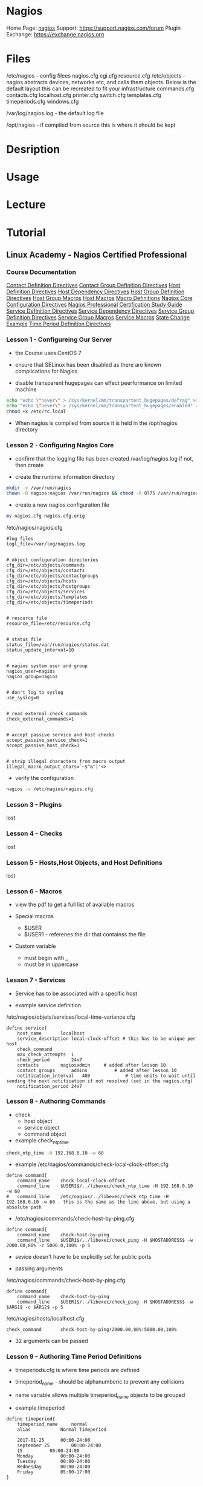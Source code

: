 #+TAGS: monitor monitoring nagios


* Nagios
Home Page: [[https://www.nagios.org/][nagios]]
Support: https://support.nagios.com/forum
Plugin Exchange: https://exchange.nagios.org

* Files
/etc/nagios - config filees
  nagios.cfg
  cgi.cfg
  resource.cfg
  /etc/objects - nagios abstracts devices, networks etc, and calls them objects. Below is the default layout this can be recreated to fit your infrastructure
    commands.cfg
    contacts.cfg
    localhost.cfg
    printer.cfg
    switch.cfg
    templates.cfg
    timeperiods.cfg
    windows.cfg

/var/log/nagios.log - the default log file

/opt/nagios - if compiled from source this is where it should be kept

* Desription
* Usage
* Lecture
* Tutorial
** Linux Academy - Nagios Certified Professional
*** Course Documentation
[[file://home/crito/Documents/SysAdmin/Monitor/Nagios/la_nagios_cert_pro/contact-definition-directives_1491230051.pdf][Contact Definition Directives]]
[[file://home/crito/Documents/SysAdmin/Monitor/Nagios/la_nagios_cert_pro/contactgroup-definition-directives_1487891212.pdf][Contact Group Definition Directives]]
[[file://home/crito/Documents/SysAdmin/Monitor/Nagios/la_nagios_cert_pro/host-definition-directives_1487891125.pdf][Host Definition Directives]]
[[file://home/crito/Documents/SysAdmin/Monitor/Nagios/la_nagios_cert_pro/host-dependency-directives_1487891228.pdf][Host Dependency Directives]]
[[file://home/crito/Documents/SysAdmin/Monitor/Nagios/la_nagios_cert_pro/hostgroup-definition-directives_1487891189.pdf][Host Group Definition Directives]]
[[file://home/crito/Documents/SysAdmin/Monitor/Nagios/la_nagios_cert_pro/hostgroup-macros_1487891395.pdf][Host Group Macros]]
[[file://home/crito/Documents/SysAdmin/Monitor/Nagios/la_nagios_cert_pro/host-macros_1487891360.pdf][Host Macros]]
[[file://home/crito/Documents/SysAdmin/Monitor/Nagios/la_nagios_cert_pro/macro-definitions_1487891551.pdf][Macro Definitions]]
[[file://home/crito/Documents/SysAdmin/Monitor/Nagios/la_nagios_cert_pro/nagios-core-configuration-directives_1487891111.pdf][Nagios Core Configuration Directives]]
[[file://home/crito/Documents/SysAdmin/Monitor/Nagios/la_nagios_cert_pro/npc_1504646290.pdf][Nagios Professional Certification Study Guide]]
[[file://home/crito/Documents/SysAdmin/Monitor/Nagios/la_nagios_cert_pro/service-definition-directives_1487891160.pdf][Service Definition Directives]]
[[file://home/crito/Documents/SysAdmin/Monitor/Nagios/la_nagios_cert_pro/service-dependency-directives_1487891240.pdf][Service Dependency Directives]]
[[file://home/crito/Documents/SysAdmin/Monitor/Nagios/la_nagios_cert_pro/servicegroup-definition-directives_1487891202.pdf][Service Group Definition Directives]]
[[file://home/crito/Documents/SysAdmin/Monitor/Nagios/la_nagios_cert_pro/servicegroup-macros_1487891450.pdf][Service Group Macros]]
[[file://home/crito/Documents/SysAdmin/Monitor/Nagios/la_nagios_cert_pro/service-macros_1487891422.pdf][Service Macros]]
[[file://home/crito/Documents/SysAdmin/Monitor/Nagios/la_nagios_cert_pro/state-change-example_1487891307.pdf][State Change Example]]
[[file://home/crito/Documents/SysAdmin/Monitor/Nagios/la_nagios_cert_pro/time-period-definition-directives_1487891148.pdf][Time Period Definition Directives]]
   
*** Lesson 1  - Configureing Our Server

- the Course uses CentOS 7

- ensure that SELinux has been disabled as there are known complications for Nagios

- disable transparent hugepages can effect peerformance on limited machine
#+BEGIN_SRC sh
echo "echo \"never\" > /sys/kernel/mm/transpartent_hugepages/defrag" >> /etc/rc.local
echo "echo \"never\" > /sys/kernel/mm/transpartent_hugepages/enabled" >> /etc/rc.local
chmod +x /etc/rc.local
#+END_SRC

- When nagios is compiled from source it is held in the /opt/nagios directory

*** Lesson 2  - Configuring Nagios Core
    
- confirm that the logging file has been created /var/log/nagios.log if not, then create

- create the runtime information directory
#+BEGIN_SRC sh
mkdir -v /var/run/nagios
chown -R nagios:nagios /var/run/nagios && chmod -R 0775 /var/run/nagios
#+END_SRC

- create a new nagios configuration file
#+BEGIN_SRC sh
mv nagios.cfg nagios.cfg.orig
#+END_SRC

/etc/nagios/nagios.cfg
#+BEGIN_EXAMPLE
#log files
logl_file=/var/log/nagios.log


# object configuration directories
cfg_dir=/etc/objects/commands
cfg_dir=/etc/objects/contacts
cfg_dir=/etc/objects/contactgroups
cfg_dir=/etc/objects/hosts
cfg_dir=/etc/objects/hostgroups
cfg_dir=/etc/objects/services
cfg_dir=/etc/objects/templates
cfg_dir=/etc/objects/timeperiods


# resource file
resource_file=/etc/resource.cfg


# status file
status_file=/var/run/nagios/status.dat
status_update_interval=10


# nagios system user and group
nagios_user=nagios
nagios_group=nagios


# don't log to syslog
use_syslog=0


# read external check commands 
check_external_commands=1


# accept passive service and host checks
accept_passive_service_check=1
accept_passive_host_check=1


# strip illegal characters from macro output
illegal_macro_output_chars=`~$^&"|'<>
#+END_EXAMPLE

- verify the configuration
#+BEGIN_SRC sh
nagios -v /etc/nagios/nagios.cfg
#+END_SRC

*** Lesson 3  - Plugins
    lost
*** Lesson 4  - Checks
    lost
*** Lesson 5  - Hosts,Host Objects, and Host Definitions
    lost
*** Lesson 6  - Macros
    
- view the pdf to get a full list of available macros
  
- Special macros
  - $USER
  - $USER1 - referenes the dir that containss the file
    
- Custom variable
  - must begin with _
  - must be in uppercase
    
*** Lesson 7  - Services
   
- Service has to be associated with a specific host
  
- example service definition
/etc/nagios/objets/services/local-time-variance.cfg
#+BEGIN_EXAMPLE
define service{
	host_name		localhost	
	service_description	local-clock-offset # this has to be unique per host
	check_command
	max_check_attempts	1
	check_period		24x7
	contacts		nagiosadmin		# added after lesson 10		
	contact_groups		admins			# added after lesson 10
	notitication_interval	480 			# time units to wait until sending the next notification if not resolved (set in the nagios.cfg)
	notification_period	24x7			
#+END_EXAMPLE

*** Lesson 8  - Authoring Commands
    
- check
  - host object
  - service object
  - command object
    
- example check_ntp_time
#+BEGIN_SRC sh
check_ntp_time -H 192.168.0.10 -w 60
#+END_SRC

- example /etc/nagios/commands/check-local-clock-offset.cfg
#+BEGIN_EXAMPLE
define command{
	command_name	check-local-clock-offset
	command_line	$USER1$/../libexec/check_ntp_time -H 192.168.0.10 -w 60
#	command_line	/etc/nagios/../libexec/check_ntp_time -H 192.168.0.10 -w 60 - this is the same as the line above, but using a absolute path
#+END_EXAMPLE

- /etc/nagios/commands/check-host-by-ping.cfg
#+BEGIN_EXAMPLE
define command{
	command_name	check-host-by-ping
	command_line	$USER1$/../libexec/check_ping -H $HOSTADDRESS$ -w 2000.00,80% -c 5000.0,100% -p 5
#+END_EXAMPLE

- sevice doesn't have to be explicitly set for public ports
  
- passing arguments
/etc/nagios/commands/check-host-by-ping.cfg
#+BEGIN_EXAMPLE
define command{
	command_name	check-host-by-ping
	command_line	$USER1$/../libexec/check_ping -H $HOSTADDRESS$ -w $ARG1$ -c $ARG2$ -p 5 
#+END_EXAMPLE

/etc/nagios/hosts/localhost.cfg
#+BEGIN_EXAMPLE
check_command		check-host-by-ping!2000.00,80%!5000.00,100%
#+END_EXAMPLE

- 32 arguments can be passed
  
*** Lesson 9  - Authoring Time Period Definitions
    
- timeperiods.cfg is where time periods are defined
  
- timeperiod_name - should be alphanumberic to prevent any collisions
  
- name variable allows multiple timeperiod_name objects to be grouped
  
- example timeperiod
#+BEGIN_EXAMPLE
define timeperiod{
	timeperiod_name		normal
	alias			Normal Timeperiod
	
	2017-01-25		00:00-24:00
	september 25		00:00-24:00
	15			00:00-24:00
	Monday			00:00-24:00
	Tuesday			00:00-24:00
	Wednesday		00:00-24:00
	Friday			05:00-17:00
}
#+END_EXAMPLE

*** Lesson 10 - Contacts, Contact Object and Contact Definitions
    
- who do we notify if an event occurs
  - who are the owners of specific machines
  - who is to be contacted in case of a certain event
    
/etc/nagios/objects/contacts/nagiosadmin.cfg
#+BEGIN_EXAMPLE
define contact{
	contact_name			nagiosadmin
	alias				Nagios Admin  		# descriptive name
	email				admin@localhost.com
	service_notification_period	normal 			# "normal" was created in lesson 9 
	host_notification_period	normal
	service_notification_period	normal
	service_notification_options	w,u,c,r,f
	host_notification_options	d,u,r,f
	service_notification_commands	notify-service-by-email
	host_notification_commands	notify-host-by-email
}


#+END_EXAMPLE

/etc/nagios/objects/contactgroups/nagiosadmins.cfg
#+BEGIN_EXAMPLE
define contactgroup{
	contactgroup_name	admins
	alias			Nagios Administrators
	members			nagiosadmin
}
#+END_EXAMPLE

*** Lesson 11 - Notifications
    
- notifications
  - defined in contacts, who, how and when
  - host and service objects contain the contact information relevant to them
  - sent when host or service changes status
    - after first_notification_delay number of minutes (as specified in the host definition)
  - when a host or service remains "DOWN" or "UNREACHABLE"
    - Notifications are sent every notification_interval number of minutes as specified in the host object
  - a host or service returns to an "OK" state, in which a notification is sent immediately and once
  - a host or service starts, stops or remains flapping (service is in a constantly changing state)
    
0 - OK
1 - WARNING
2 - CRITICAL
3 - UNKNOWN
    
*** Lesson 12 - Verifying Our Configuration and Startign Nagios
    
- verify the current configuration
#+BEGIN_SRC sh
nagios -v
#+END_SRC
this will pull in all the ocnfiguration files that build the overall nagios setup

- ensure that nagios is running under the nagios user and not root
  
- make sure that the nagios dir is owned by nagios user and not root (this is usually has to be changed if created from source in /opt)

- enable and start the service
#+BEGIN_SRC sh
systemctl enable nagios.service
systemctl start nagios.service
systemctl status nagios.service
#+END_SRC

- check the log files are being created correctly
#+BEGIN_SRC sh
less /var/log/nagios
#+END_SRC
check the file is there and that the output is sane

*** Lesson 13 - Configuring Apache
    
- Configuring Apache and PHP

- reinstall apache
#+BEGIN_SRC sh
yum reinstall httpd php
yum install openssl mod_ssl mod_php
#+END_SRC

/etc/httpd/conf.d/nagios - this where the nagios web config is kept

- htpasswd
  - this cmd creates a database of user, password values that apache can use
#+BEGIN_SRC sh
htpasswd -c /etc/nagios/htpasswd.users nagiosadmin
#+END_SRC
it will prompt for a password for nagiosadmin

*** Lesson 14 - Looking at the WebUI
    
- Tactical Monitoring Overview
  this shows the general overiew of all hosts and services
  
- error code 127, nagios can't find specified file

*** Lesson 15 - Authoring Groups
    
- service group - a group of services that are running normally on different machines, and may be in different physical locations
  
- host group  - a group of machines that are located in a specific location
  
#+BEGIN_EXAMPLE
define hostgroup{
	hostgroup_name	linux-user-servers
	members		localhost
}
#+END_EXAMPLE

*** Lesson 16 - Templates and Inheritance
    
- template precedence is set by the order of the template in the use value
  - use www-server,virtual-server - www-server will first be used, then virtual-server will then be used
    - any values that www-server and virtual-server have in conflict, virtual-server will set as it is called last
      
- register 0 - this has to be set for templates
  
- templates work with hosts, services and contacts
  
*** Lesson 17 - Adding Remote Hosts
    
- services disabled through the web ui will be disgarded when the nagios service is restarted, and will show on restart the warnings

*** Lesson 18 - Monitoring Remote Hosts via Publicly Available Ports
    
- Public ports can be monitored from the nagios core host without

- Building Service
  - Decide which plugin to use
  - Author the command definition
  - Author the service definition
  - Add the service to the appropriate service group
  - Verify the configuration
    
- setting up http monitoring
  - check_http
    #+BEGIN_SRC sh
    check_http -4 -H example.com -p 80 -w 2.0 -c 5.0 -t 10:2 
    #+END_SRC
	-H - domain	
	-p - port to check
	-4 - use ipv4(only)
	-w - how many seconds until a warning alert is thrown	
	-c - how many seconds until a critical alert is thrown	
	-t - check will timeout in x seconds
	
  - defining the command
	/etc/nagios/objects/commands/http-port-80.cfg 
	#+BEGIN_EXAMPLE
	define command{	
		command_name	check-http-port-80
		command_line	$USER1$/../libexec/check_http $ARG1$ -H $HOSTNAME$ -p $ARG2$ -w $ARG3$ -c $ARG4$ -t $ARG5$
		}
	#+END_EXAMPLE
	- These args will be passed in by the service definition
	
  - define the service
	/etc/nagios/service/http-port-80.cfg
	#+BEGIN_EXAMPLE
	define service{
		name				http-port-80
		use					generic-service # this is the service template created earlier
		host_name			example.com
		service_description Check HTTP Port 80
		check_command		check-http-port-80!-4!80!2.0!5.0!10:2 
	#+END_EXAMPLE

*** Lesson 19 - Installing the Nagio Remote Plugin Executor (NRPE)
	
- reinstall the development tools   
#+BEGIN_SRC sh
yum group mark remove "Development Tools"
yum groupinstall "Development Tools"
yum install krb5-devel openssl-devel
#+END_SRC

- download the source code from the nagios website to the node machine
#+BEGIN_SRC sh
cd ~user
wget https://github.com/NagiosEnterprises/nrpe/archive/3.0.1.tar.gz
gunzip 3.0.1.tar.gz
tar -xvf 3.0.1.tar.gz
cd nrpe-3.0.1
#+END_SRC

- Configure the source code, compile it and install it
#+BEGIN_SRC sh
./configure --prefix=/opt/nagios --exec-prefix=/opt/nagios --enable-ssl --enable-command-args --enable-bash-command-substitution --with-opsys=linux --with-dist-type=rh --with-init-type=systemd --with-nrpe-user=nagios --with-nrpe-group=nagios --with-nagios-user=nagios --with-nagios-group=nagios
make all && make install && make install-config && make install-init
#+END_SRC

- makesure that the "check_nrpe" plugin has been placed in "/opt/nagios/libexec"
  
- Edit the NRPE config file /opt/nagios/etc/nrpe.cfg
#+BEGIN_EXAMPLE
allow_weak_random_seed=1
ssl_version=SSLv2+
ssl_client_certs=0
log_facility=daemon
debug=1
pid_file=/opt/nagios/var/nrpe.pid
server_port=5666
listen_queue_size=5
nrpe_user=nagios
nrpe_group=nagios
allowed_hosts=127.0.0.1
dont_blame_nrpe=1
allow_bash_command_substitution=1
command_timeout=60
connection_timeout=300
#+END_EXAMPLE  

- enable and start the service (not on the nagios core host)
#+BEGIN_SRC sh
systemctl enable nrpe.service
systemctl start nrpe.service
#+END_SRC

*** Lesson 20 - Active Checks Using NRPE
	
- Active Checks
  - originate from the Nagios Core Host
  - checking the response of
	- available port
    - SSH
	- NRPE
	  
- NRPE Requirements
  - Nagios Core Software installed on the Nagios Core Host
  - NRPE installed on Nagios Core Host - only the "check_nrpe" plugin is required
  - NRPE installed on the remore hoste - tcp/5666
  - Commands defined in the NRPE config must match the command names and paramerers defined in command and service definition files on the Nagios Core Host
	
                         ----------> Remote Host nrpe/5666
Nagios Core Host <-------
                         ----------> Remote Host nrpe/5666
						 
*** Lesson 21 - Passive Checks
	
- Passive Checks
  - Originate from the remote host
  - used when active check not possible
	
- Caveats
  - not constrained by time limits like active checks
  - may be used to work around FW
  - require scripts to write data to the Nagios Command file, or to send data over the network
  - Enable best on remote hosts with plugins like the Nagios Remote Data Processor (NRDP)
  - May expose the nagios Core host in terms of security
  - should be avoided unless there is a vaild reason	
 
*** Lesson 22 - Event Handlers

- Event Handlers
  - commands that run when a service or host changes state
  - identical to commands in definition and use (except the $ARGx$ macros)
  - run at every state change unless wrapped in a script
  - defined in command files
  - Examples
	- restarting Apache
	- restarting MySQL
	  
*** Lesson 23 - Escalations
	
- Escalations
  - notifications sent ot additional contacts when a problem is not resolved in a specific amount of time
  - service escalation definitions may overlap in terms of individual contacts and notification intervals
  - escalations can go out to more than one contact group
  - are bound by the same restrictions as notifications in terms of notification intervals
  - escalations are measured not in time directly but the number of escalation notices sent
  - escalations will go out for all services on a host if the host host is down
  - may go out for single service
  - if dependencies are defined correctly, dependent services and hosts won't generate notices
	
- Esalations definition
#+BEGIN_EXAMPLE
define serviceescalation{
	host_name				localhost
	service_description		Current Load
	first_notification		5
	last_notificatioin		0
	notification_interval 	15
	escalation_options		w,u,c,s,d
	contact_groups			admins
}
#+END_EXAMPLE

*** Lesson 24 - Host and Service Dependencies
	
- Dependencies
  - there are two types
	- parent/child relationships - only appy to hosts
	- master/dependent relationships - both hosts and services
	  
  - Parent/Child
	- Used to inform Nagios of infrastructure
	- Hosts only
	- Parents may be specified as hostgroups
	- Children may be specified as hostgroups
	  
  - Master/Dependent
	- Used to inform Nagios of host and service dependencies
	- Apply to both hosts and services
	- Masters and dependents may be specified using hostgroups
	- Only one service may be specified as the dependent

*** Lesson 25 - Working with Reports
	
- reports can be created for a specific host/s over a specific time, for a specific service through the web UI

  
** Linux Academy Lab - Compiling and Installing Nagios Plugins 
LabGuide: [[file://home/crito/Documents/Linux/Labs/Nagios-And-Plugins-lab.pdf][Compiling and Installing Nagios and Plugins]]

* Books
[[file://home/crito/Documents/SysAdmin/Monitor/Nagios.pdf][Nagios - Starch Press]]
[[file://home/crito/Documents/SysAdmin/Monitor/Nagios_Core_Administration_Cookbook.pdf][Nagios Core Administration Cookbook - Packt]]
[[file://home/crito/Documents/SysAdmin/Monitor/Nagios/la_nagios_cert_pro/npc_1504646290.pdf][Nagios Professional Certification Study Guide]]

* Links
